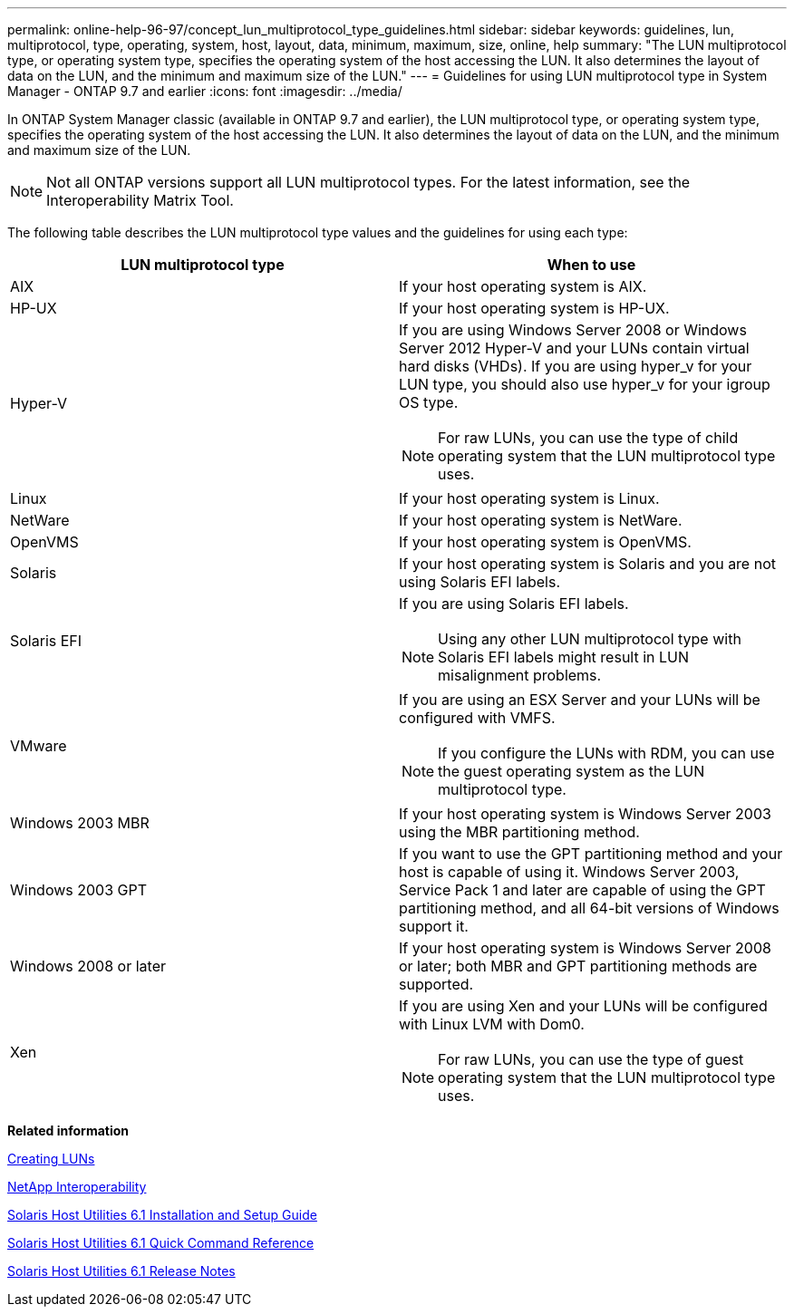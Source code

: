 ---
permalink: online-help-96-97/concept_lun_multiprotocol_type_guidelines.html
sidebar: sidebar
keywords: guidelines, lun, multiprotocol, type, operating, system, host, layout, data, minimum, maximum, size, online, help
summary: "The LUN multiprotocol type, or operating system type, specifies the operating system of the host accessing the LUN. It also determines the layout of data on the LUN, and the minimum and maximum size of the LUN."
---
= Guidelines for using LUN multiprotocol type in System Manager - ONTAP 9.7 and earlier
:icons: font
:imagesdir: ../media/

[.lead]
In ONTAP System Manager classic (available in ONTAP 9.7 and earlier), the LUN multiprotocol type, or operating system type, specifies the operating system of the host accessing the LUN. It also determines the layout of data on the LUN, and the minimum and maximum size of the LUN.

[NOTE]
====
Not all ONTAP versions support all LUN multiprotocol types. For the latest information, see the Interoperability Matrix Tool.
====

The following table describes the LUN multiprotocol type values and the guidelines for using each type:

[options="header"]
|===
| LUN multiprotocol type| When to use
a|
AIX
a|
If your host operating system is AIX.
a|
HP-UX
a|
If your host operating system is HP-UX.
a|
Hyper-V
a|
If you are using Windows Server 2008 or Windows Server 2012 Hyper-V and your LUNs contain virtual hard disks (VHDs). If you are using hyper_v for your LUN type, you should also use hyper_v for your igroup OS type.
[NOTE]
====
For raw LUNs, you can use the type of child operating system that the LUN multiprotocol type uses.
====

a|
Linux
a|
If your host operating system is Linux.
a|
NetWare
a|
If your host operating system is NetWare.
a|
OpenVMS
a|
If your host operating system is OpenVMS.
a|
Solaris
a|
If your host operating system is Solaris and you are not using Solaris EFI labels.
a|
Solaris EFI
a|
If you are using Solaris EFI labels.
[NOTE]
====
Using any other LUN multiprotocol type with Solaris EFI labels might result in LUN misalignment problems.
====

a|
VMware
a|
If you are using an ESX Server and your LUNs will be configured with VMFS.
[NOTE]
====
If you configure the LUNs with RDM, you can use the guest operating system as the LUN multiprotocol type.
====

a|
Windows 2003 MBR
a|
If your host operating system is Windows Server 2003 using the MBR partitioning method.
a|
Windows 2003 GPT
a|
If you want to use the GPT partitioning method and your host is capable of using it. Windows Server 2003, Service Pack 1 and later are capable of using the GPT partitioning method, and all 64-bit versions of Windows support it.
a|
Windows 2008 or later
a|
If your host operating system is Windows Server 2008 or later; both MBR and GPT partitioning methods are supported.
a|
Xen
a|
If you are using Xen and your LUNs will be configured with Linux LVM with Dom0.
[NOTE]
====
For raw LUNs, you can use the type of guest operating system that the LUN multiprotocol type uses.
====

|===
*Related information*

xref:task_creating_luns.adoc[Creating LUNs]

https://mysupport.netapp.com/NOW/products/interoperability[NetApp Interoperability]

https://library.netapp.com/ecm/ecm_download_file/ECMP1148981[Solaris Host Utilities 6.1 Installation and Setup Guide]

https://library.netapp.com/ecm/ecm_download_file/ECMP1148983[Solaris Host Utilities 6.1 Quick Command Reference]

https://library.netapp.com/ecm/ecm_download_file/ECMP1148982[Solaris Host Utilities 6.1 Release Notes]
